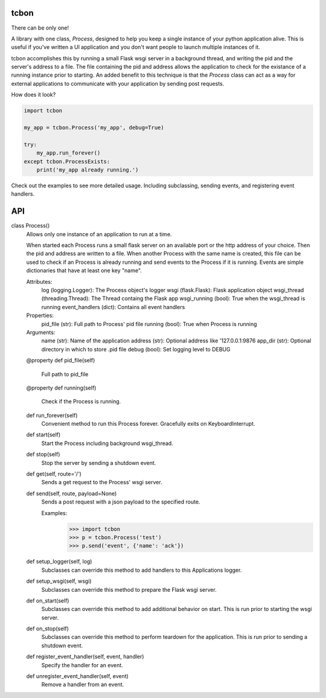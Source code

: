 tcbon
-----
There can be only one!

A library with one class, `Process`, designed to help you keep a single
instance of your python application alive. This is useful if you've written
a UI application and you don't want people to launch multiple instances of
it.

tcbon accomplishes this by running a small Flask wsgi server in a background
thread, and writing the pid and the server's address to a file. The file
containing the pid and address allows the application to check for the
existance of a running instance prior to starting. An added benefit to this
technique is that the `Process` class can act as a way for external
applications to communicate with your application by sending post requests.


How does it look?

.. code-block::

    import tcbon

    my_app = tcbon.Process('my_app', debug=True)

    try:
        my_app.run_forever()
    except tcbon.ProcessExists:
        print('my_app already running.')


Check out the examples to see more detailed usage. Including subclassing,
sending events, and registering event handlers.


API
---

::

class Process()
    Allows only one instance of an application to run at a time.

    When started each Process runs a small flask server on an available port
    or the http address of your choice. Then the pid and address are written
    to a file. When another Process with the same name is created, this file
    can be used to check if an Process is already running and send events to
    the Process if it is running. Events are simple dictionaries that have at
    least one key "name".

    Attributes:
        log (logging.Logger): The Process object's logger
        wsgi (flask.Flask): Flask application object
        wsgi_thread (threading.Thread): The Thread containg the Flask app
        wsgi_running (bool): True when the wsgi_thread is running
        event_handlers (dict): Contains all event handlers

    Properties:
        pid_file (str): Full path to Process' pid file
        running (bool): True when Process is running

    Arguments:
        name (str): Name of the application
        address (str): Optional address like '127.0.0.1:9876
        app_dir (str): Optional directory in which to store .pid file
        debug (bool): Set logging level to DEBUG

    @property
    def pid_file(self)
        Full path to pid_file

    @property
    def running(self)
        Check if the Process is running.

    def run_forever(self)
        Convenient method to run this Process forever. Gracefully exits
        on KeyboardInterrupt.

    def start(self)
        Start the Process including background wsgi_thread.

    def stop(self)
        Stop the server by sending a shutdown event.

    def get(self, route='/')
        Sends a get request to the Process' wsgi server.

    def send(self, route, payload=None)
        Sends a post request with a json payload to the specified route.

        Examples:
            >>> import tcbon
            >>> p = tcbon.Process('test')
            >>> p.send('event', {'name': 'ack'})

    def setup_logger(self, log)
        Subclasses can override this method to add handlers to this
        Applications logger.

    def setup_wsgi(self, wsgi)
        Subclasses can override this method to prepare the Flask
        wsgi server.

    def on_start(self)
        Subclasses can override this method to add additional behavior
        on start. This is run prior to starting the wsgi server.

    def on_stop(self)
        Subclasses can override this method to perform teardown for the
        application. This is run prior to sending a shutdown event.

    def register_event_handler(self, event, handler)
        Specify the handler for an event.

    def unregister_event_handler(self, event)
        Remove a handler from an event.
